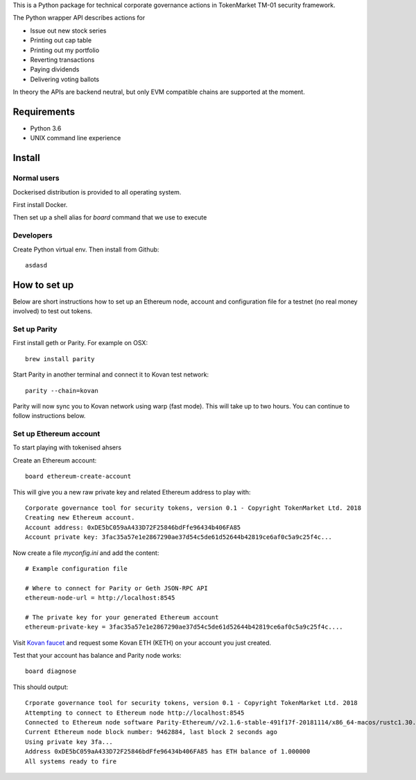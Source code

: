 This is a Python package for technical corporate governance actions in TokenMarket TM-01 security framework.

The Python wrapper API describes actions for

* Issue out new stock series

* Printing out cap table

* Printing out my portfolio

* Reverting transactions

* Paying dividends

* Delivering voting ballots

In theory the APIs are backend neutral, but only EVM compatible chains are supported at the moment.

Requirements
============

* Python 3.6

* UNIX command line experience

Install
=======

Normal users
------------

Dockerised distribution is provided to all operating system.

First install Docker.

Then set up a shell alias for `board` command that we use to execute

Developers
----------

Create Python virtual env. Then install from Github::

    asdasd

How to set up
=============

Below are short instructions how to set up an Ethereum node, account and configuration file for a testnet (no real money involved) to test out tokens.

Set up Parity
-------------

First install geth or Parity. For example on OSX::

    brew install parity

Start Parity in another terminal and connect it to Kovan test network::

    parity --chain=kovan

Parity will now sync you to Kovan network using warp (fast mode). This will take up to two hours. You can continue to follow instructions below.

Set up Ethereum account
-----------------------

To start playing with tokenised ahsers

Create an Ethereum account::

    board ethereum-create-account

This will give you a new raw private key and related Ethereum address to play with::

    Corporate governance tool for security tokens, version 0.1 - Copyright TokenMarket Ltd. 2018
    Creating new Ethereum account.
    Account address: 0xDE5bC059aA433D72F25846bdFfe96434b406FA85
    Account private key: 3fac35a57e1e2867290ae37d54c5de61d52644b42819ce6af0c5a9c25f4c...

Now create a file `myconfig.ini` and add the content::

    # Example configuration file

    # Where to connect for Parity or Geth JSON-RPC API
    ethereum-node-url = http://localhost:8545

    # The private key for your generated Ethereum account
    ethereum-private-key = 3fac35a57e1e2867290ae37d54c5de61d52644b42819ce6af0c5a9c25f4c....

Visit `Kovan faucet <https://faucet.kovan.network/>`_ and request some Kovan ETH (KETH) on your account you just created.

Test that your account has balance and Parity node works::

    board diagnose

This should output::

    Crporate governance tool for security tokens, version 0.1 - Copyright TokenMarket Ltd. 2018
    Attempting to connect to Ethereum node http://localhost:8545
    Connected to Ethereum node software Parity-Ethereum//v2.1.6-stable-491f17f-20181114/x86_64-macos/rustc1.30.1
    Current Ethereum node block number: 9462884, last block 2 seconds ago
    Using private key 3fa...
    Address 0xDE5bC059aA433D72F25846bdFfe96434b406FA85 has ETH balance of 1.000000
    All systems ready to fire




